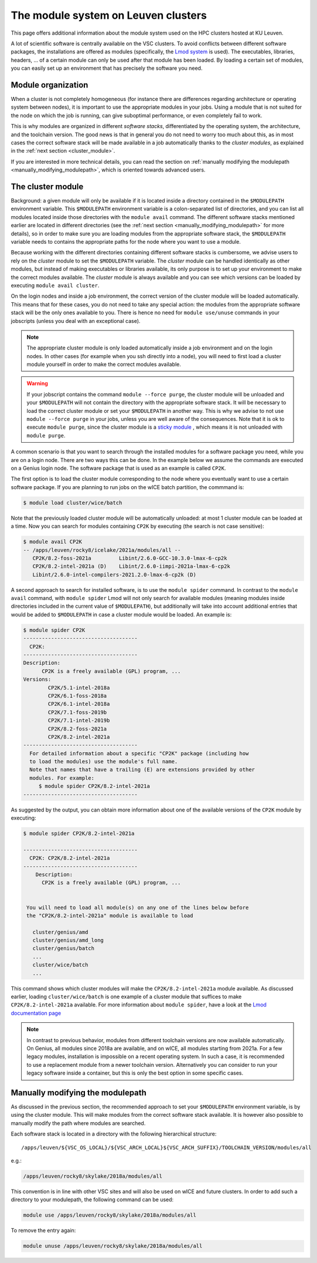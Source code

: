 .. _leuven_module_system:

The module system on Leuven clusters
====================================

This page offers additional information about the module system used on the
HPC clusters hosted at KU Leuven.

A lot of scientific software is centrally available on the VSC clusters. To
avoid conflicts between different software packages, the installations are
offered as modules (specifically, the `Lmod system <https://lmod.readthedocs.io/en/latest/>`__
is used). The executables, libraries, headers, ... of a certain module can only
be used after that module has been loaded. By loading a certain set of modules,
you can easily set up an environment that has precisely the software you need.


.. _module_hierarchy:

Module organization
~~~~~~~~~~~~~~~~~~~

When a cluster is not completely homogeneous (for instance there are
differences regarding architecture or operating system between nodes), it is
important to use the appropriate modules in your jobs. Using a module that is
not suited for the node on which the job is running, can give suboptimal
performance, or even completely fail to work.

This is why modules are organized in different *software stacks*,
differentiated by the operating system, the architecture, and the toolchain
version. The good news is that in general you do not need to worry too much
about this, as in most cases the correct software stack will be made available
in a job automatically thanks to the *cluster modules*, as explained in the
:ref:`next section <cluster_module>`.

If you are interested in more technical details, you can read the section on
:ref:`manually modifying the modulepath <manually_modifying_modulepath>`,
which is oriented towards advanced users.


.. _cluster_module:

The cluster module
~~~~~~~~~~~~~~~~~~

Background: a given module will only be available if it is located inside a
directory contained in the ``$MODULEPATH`` environment variable.
This ``$MODULEPATH`` environment variable is a colon-separated list of
directories, and you can list all modules located inside those directories
with the ``module avail`` command. The different software stacks mentioned
earlier are located in different directories (see the
:ref:`next section <manually_modifying_modulepath>` for more details), so in
order to make sure you are loading modules from the appropriate software stack,
the ``$MODULEPATH`` variable needs to contains the appropriate paths for the
node where you want to use a module.

Because working with the different directories containing different software
stacks is cumbersome, we advise users to rely on the *cluster* module to set
the ``$MODULEPATH`` variable. The *cluster* module can be handled identically
as other modules, but instead of making executables or libraries available,
its only purpose is to set up your environment to make the correct modules
available. The *cluster* module is always available and you can see which
versions can be loaded by executing ``module avail cluster``.

On the login nodes and inside a job environment, the correct version of the
cluster module will be loaded automatically. This means that for these cases,
you do not need to take any special action: the modules from the appropriate
software stack will be the only ones available to you. There is hence no need
for ``module use/unuse`` commands in your jobscripts (unless you deal with an
exceptional case).

.. note::

   The appropriate cluster module is only loaded automatically inside a job
   environment and on the login nodes. In other cases (for example when you
   ssh directly into a node), you will need to first load a cluster module
   yourself in order to make the correct modules available.

.. warning::

   If your jobscript contains the command ``module --force purge``, the
   cluster module will be unloaded and your ``$MODULEPATH`` will not contain
   the directory with the appropriate software stack. It will be necessary to
   load the correct cluster module or set your ``$MODULEPATH`` in another way.
   This is why we advise to not use ``module --force purge`` in your jobs,
   unless you are well aware of the consequences. Note that it is ok to
   execute ``module purge``, since the cluster module is a
   `sticky module <https://lmod.readthedocs.io/en/latest/240_sticky_modules.html>`__
   , which means it is not unloaded with ``module purge``.

A common scenario is that you want to search through the installed modules for
a software package you need, while you are on a login node. There are two ways
this can be done. In the example below we assume the commands are executed on
a Genius login node. The software package that is used as an example is
called ``CP2K``.

The first option is to load the cluster module corresponding to the node where
you eventually want to use a certain software package. If you are planning to
run jobs on the wICE batch partition, the commmand is:

.. code-block:: shell

   $ module load cluster/wice/batch

Note that the previously loaded cluster module will be automatically unloaded:
at most 1 cluster module can be loaded at a time. Now you can search for
modules containing ``CP2K`` by executing (the search is not case sensitive):

.. code-block:: shell

   $ module avail CP2K
   -- /apps/leuven/rocky8/icelake/2021a/modules/all --
      CP2K/8.2-foss-2021a         Libint/2.6.0-GCC-10.3.0-lmax-6-cp2k
      CP2K/8.2-intel-2021a (D)    Libint/2.6.0-iimpi-2021a-lmax-6-cp2k
      Libint/2.6.0-intel-compilers-2021.2.0-lmax-6-cp2k (D)

A second approach to search for installed software, is to use the
``module spider`` command. In contrast to the ``module avail`` command, with
``module spider`` Lmod will not only search for available modules (meaning
modules inside directories included in the current value of ``$MODULEPATH``),
but additionally will take into account additional entries that would be added
to ``$MODULEPATH`` in case a cluster module would be loaded. An example is:

.. code-block::

   $ module spider CP2K
   -------------------------------------
     CP2K:
   -------------------------------------
   Description:
         CP2K is a freely available (GPL) program, ...
   Versions:
           CP2K/5.1-intel-2018a
           CP2K/6.1-foss-2018a
           CP2K/6.1-intel-2018a
           CP2K/7.1-foss-2019b
           CP2K/7.1-intel-2019b
           CP2K/8.2-foss-2021a
           CP2K/8.2-intel-2021a
   -------------------------------------
     For detailed information about a specific "CP2K" package (including how
     to load the modules) use the module's full name.
     Note that names that have a trailing (E) are extensions provided by other
     modules. For example:
        $ module spider CP2K/8.2-intel-2021a
   -------------------------------------

As suggested by the output, you can obtain more information about one
of the available versions of the ``CP2K`` module by executing:

.. code-block:: shell

   $ module spider CP2K/8.2-intel-2021a

   -------------------------------------
     CP2K: CP2K/8.2-intel-2021a
   -------------------------------------
       Description:
         CP2K is a freely available (GPL) program, ...


    You will need to load all module(s) on any one of the lines below before
    the "CP2K/8.2-intel-2021a" module is available to load

      cluster/genius/amd
      cluster/genius/amd_long
      cluster/genius/batch
      ...
      cluster/wice/batch
      ...

This command shows which cluster modules will make the ``CP2K/8.2-intel-2021a``
module available. As discussed earlier, loading ``cluster/wice/batch`` is one
example of a cluster module that suffices to make ``CP2K/8.2-intel-2021a``
available. For more information about ``module spider``, have a look at the
`Lmod documentation page <https://lmod.readthedocs.io/en/latest/135_module_spider.html>`__

.. note::

   In contrast to previous behavior, modules from different toolchain versions
   are now available automatically. On Genius, all modules since 2018a
   are available, and on wICE, all modules starting from 2021a. For a few
   legacy modules, installation is impossible on a recent operating system. In
   such a case, it is recommended to use a replacement module from a newer
   toolchain version. Alternatively you can consider to run your legacy
   software inside a container, but this is only the best option in some
   specific cases.


.. _manually_modifying_modulepath:

Manually modifying the modulepath
~~~~~~~~~~~~~~~~~~~~~~~~~~~~~~~~~

As discussed in the previous section, the recommended approach to set your
``$MODULEPATH`` environment variable, is by using the cluster module. This
will make modules from the correct software stack available. It is however
also possible to manually modify the path where modules are searched.

Each software stack is located in a directory with the following hierarchical
structure::

   /apps/leuven/${VSC_OS_LOCAL}/${VSC_ARCH_LOCAL}${VSC_ARCH_SUFFIX}/TOOLCHAIN_VERSION/modules/all

e.g.:

.. code-block:: shell

   /apps/leuven/rocky8/skylake/2018a/modules/all

This convention is in line with other VSC sites and will also be used on wICE
and future clusters. In order to add such a directory to your modulepath, the
following command can be used:

.. code-block:: shell

   module use /apps/leuven/rocky8/skylake/2018a/modules/all

To remove the entry again:

.. code-block:: shell

   module unuse /apps/leuven/rocky8/skylake/2018a/modules/all

